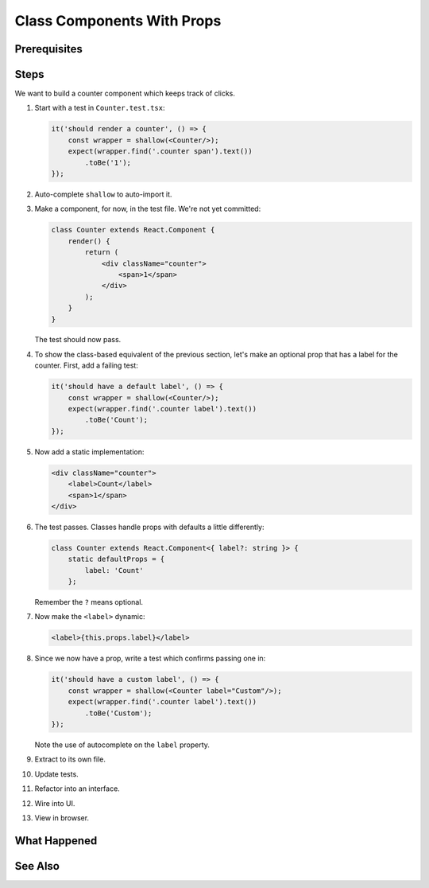 .. tutorialstep::
    published: 2018-02-26 12:00
    excerpt: Make a simple class component with a single prop, again with a TypeScript interface describing the props.
    duration: 3m14s
    is_pro: True
    references:
        author:
            - pauleveritt
        technology:
            - react

===========================
Class Components With Props
===========================

Prerequisites
=============

Steps
=====

We want to build a counter component which keeps track of clicks.

#. Start with a test in ``Counter.test.tsx``:

   .. code-block:: javascript

        it('should render a counter', () => {
            const wrapper = shallow(<Counter/>);
            expect(wrapper.find('.counter span').text())
                .toBe('1');
        });

#. Auto-complete ``shallow`` to auto-import it.

#. Make a component, for now, in the test file. We're not yet committed:

   .. code-block:: jsx

    class Counter extends React.Component {
        render() {
            return (
                <div className="counter">
                    <span>1</span>
                </div>
            );
        }
    }

   The test should now pass.

#. To show the class-based equivalent of the previous section, let's make an
   optional prop that has a label for the counter. First, add a failing
   test:

   .. code-block:: javascript

        it('should have a default label', () => {
            const wrapper = shallow(<Counter/>);
            expect(wrapper.find('.counter label').text())
                .toBe('Count');
        });

#. Now add a static implementation:

   .. code-block:: jsx

        <div className="counter">
            <label>Count</label>
            <span>1</span>
        </div>


#. The test passes. Classes handle props with defaults a little differently:

   .. code-block:: javascript

    class Counter extends React.Component<{ label?: string }> {
        static defaultProps = {
            label: 'Count'
        };

   Remember the ``?`` means optional.

#. Now make the ``<label>`` dynamic:

   .. code-block:: jsx

     <label>{this.props.label}</label>

#. Since we now have a prop, write a test which confirms passing one in:

   .. code-block:: javascript

    it('should have a custom label', () => {
        const wrapper = shallow(<Counter label="Custom"/>);
        expect(wrapper.find('.counter label').text())
            .toBe('Custom');
    });

   Note the use of autocomplete on the ``label`` property.

#. Extract to its own file.

#. Update tests.

#. Refactor into an interface.

#. Wire into UI.

#. View in browser.


What Happened
=============

See Also
========

